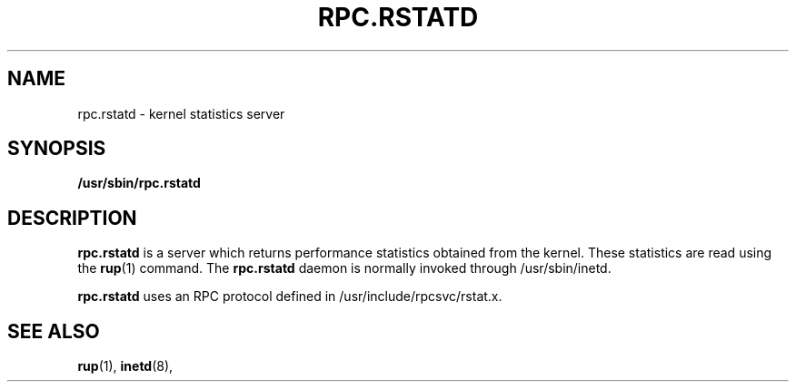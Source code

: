 .\" @(#)rpc.rstatd.8c	2.2 88/08/03 4.0 RPCSRC; from 1.10 87/09/09 SMI
.TH RPC.RSTATD 8C "24 November 1987"
.SH NAME
rpc.rstatd \- kernel statistics server
.SH SYNOPSIS
.B /usr/sbin/rpc.rstatd
.SH DESCRIPTION
.LP
.B rpc.rstatd
is a server which returns performance statistics
obtained from the kernel.
These statistics are read using the 
.BR rup (1)
command.
The
.B rpc.rstatd
daemon is normally invoked through /usr/sbin/inetd.
.PP
.B rpc.rstatd
uses an RPC protocol defined in /usr/include/rpcsvc/rstat.x.
.SH "SEE ALSO"
.BR rup (1),
.BR inetd (8),


